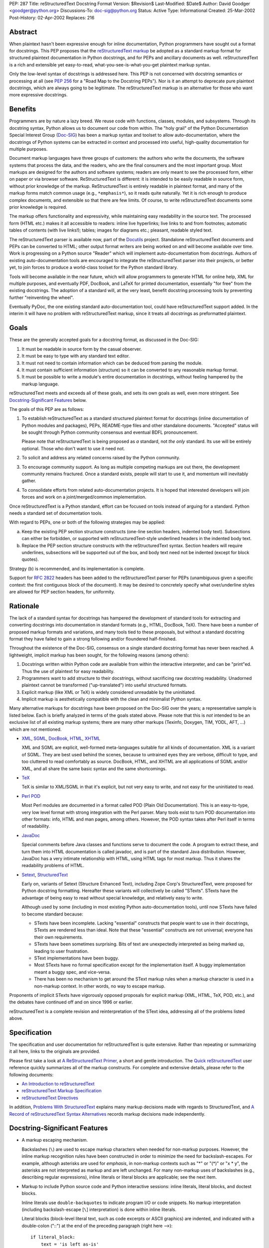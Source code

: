 PEP: 287
Title: reStructuredText Docstring Format
Version: $Revision$
Last-Modified: $Date$
Author: David Goodger <goodger@python.org>
Discussions-To: doc-sig@python.org
Status: Active
Type: Informational
Created: 25-Mar-2002
Post-History: 02-Apr-2002
Replaces: 216


Abstract
========

When plaintext hasn't been expressive enough for inline documentation,
Python programmers have sought out a format for docstrings.  This PEP
proposes that the `reStructuredText markup`_ be adopted as a standard
markup format for structured plaintext documentation in Python
docstrings, and for PEPs and ancillary documents as well.
reStructuredText is a rich and extensible yet easy-to-read,
what-you-see-is-what-you-get plaintext markup syntax.

Only the low-level syntax of docstrings is addressed here.  This PEP
is not concerned with docstring semantics or processing at all (see
:pep:`256` for a "Road Map to the Docstring PEPs").  Nor is it an attempt
to deprecate pure plaintext docstrings, which are always going to be
legitimate.  The reStructuredText markup is an alternative for those
who want more expressive docstrings.


Benefits
========

Programmers are by nature a lazy breed.  We reuse code with functions,
classes, modules, and subsystems.  Through its docstring syntax,
Python allows us to document our code from within.  The "holy grail"
of the Python Documentation Special Interest Group (Doc-SIG_) has been
a markup syntax and toolset to allow auto-documentation, where the
docstrings of Python systems can be extracted in context and processed
into useful, high-quality documentation for multiple purposes.

Document markup languages have three groups of customers: the authors
who write the documents, the software systems that process the data,
and the readers, who are the final consumers and the most important
group.  Most markups are designed for the authors and software
systems; readers are only meant to see the processed form, either on
paper or via browser software.  ReStructuredText is different: it is
intended to be easily readable in source form, without prior knowledge
of the markup.  ReStructuredText is entirely readable in plaintext
format, and many of the markup forms match common usage (e.g.,
``*emphasis*``), so it reads quite naturally.  Yet it is rich enough
to produce complex documents, and extensible so that there are few
limits.  Of course, to write reStructuredText documents some prior
knowledge is required.

The markup offers functionality and expressivity, while maintaining
easy readability in the source text.  The processed form (HTML etc.)
makes it all accessible to readers: inline live hyperlinks; live links
to and from footnotes; automatic tables of contents (with live
links!); tables; images for diagrams etc.; pleasant, readable styled
text.

The reStructuredText parser is available now, part of the Docutils_
project.  Standalone reStructuredText documents and PEPs can be
converted to HTML; other output format writers are being worked on and
will become available over time.  Work is progressing on a Python
source "Reader" which will implement auto-documentation from
docstrings.  Authors of existing auto-documentation tools are
encouraged to integrate the reStructuredText parser into their
projects, or better yet, to join forces to produce a world-class
toolset for the Python standard library.

Tools will become available in the near future, which will allow
programmers to generate HTML for online help, XML for multiple
purposes, and eventually PDF, DocBook, and LaTeX for printed
documentation, essentially "for free" from the existing docstrings.
The adoption of a standard will, at the very least, benefit docstring
processing tools by preventing further "reinventing the wheel".

Eventually PyDoc, the one existing standard auto-documentation tool,
could have reStructuredText support added.  In the interim it will
have no problem with reStructuredText markup, since it treats all
docstrings as preformatted plaintext.


Goals
=====

These are the generally accepted goals for a docstring format, as
discussed in the Doc-SIG:

1. It must be readable in source form by the casual observer.

2. It must be easy to type with any standard text editor.

3. It must not need to contain information which can be deduced from
   parsing the module.

4. It must contain sufficient information (structure) so it can be
   converted to any reasonable markup format.

5. It must be possible to write a module's entire documentation in
   docstrings, without feeling hampered by the markup language.

reStructuredText meets and exceeds all of these goals, and sets its
own goals as well, even more stringent.  See `Docstring-Significant
Features`_ below.

The goals of this PEP are as follows:

1. To establish reStructuredText as a standard structured plaintext
   format for docstrings (inline documentation of Python modules and
   packages), PEPs, README-type files and other standalone documents.
   "Accepted" status will be sought through Python community consensus
   and eventual BDFL pronouncement.

   Please note that reStructuredText is being proposed as *a*
   standard, not *the only* standard.  Its use will be entirely
   optional.  Those who don't want to use it need not.

2. To solicit and address any related concerns raised by the Python
   community.

3. To encourage community support.  As long as multiple competing
   markups are out there, the development community remains fractured.
   Once a standard exists, people will start to use it, and momentum
   will inevitably gather.

4. To consolidate efforts from related auto-documentation projects.
   It is hoped that interested developers will join forces and work on
   a joint/merged/common implementation.

Once reStructuredText is a Python standard, effort can be focused on
tools instead of arguing for a standard.  Python needs a standard set
of documentation tools.

With regard to PEPs, one or both of the following strategies may be
applied:

a) Keep the existing PEP section structure constructs (one-line
   section headers, indented body text).  Subsections can either be
   forbidden, or supported with reStructuredText-style underlined
   headers in the indented body text.

b) Replace the PEP section structure constructs with the
   reStructuredText syntax.  Section headers will require underlines,
   subsections will be supported out of the box, and body text need
   not be indented (except for block quotes).

Strategy (b) is recommended, and its implementation is complete.

Support for :rfc:`2822` headers has been added to the reStructuredText
parser for PEPs (unambiguous given a specific context: the first
contiguous block of the document).  It may be desired to concretely
specify what over/underline styles are allowed for PEP section
headers, for uniformity.


Rationale
=========

The lack of a standard syntax for docstrings has hampered the
development of standard tools for extracting and converting docstrings
into documentation in standard formats (e.g., HTML, DocBook, TeX).
There have been a number of proposed markup formats and variations,
and many tools tied to these proposals, but without a standard
docstring format they have failed to gain a strong following and/or
floundered half-finished.

Throughout the existence of the Doc-SIG, consensus on a single
standard docstring format has never been reached.  A lightweight,
implicit markup has been sought, for the following reasons (among
others):

1. Docstrings written within Python code are available from within the
   interactive interpreter, and can be "print"ed.  Thus the use of
   plaintext for easy readability.

2. Programmers want to add structure to their docstrings, without
   sacrificing raw docstring readability.  Unadorned plaintext cannot
   be transformed ("up-translated") into useful structured formats.

3. Explicit markup (like XML or TeX) is widely considered unreadable
   by the uninitiated.

4. Implicit markup is aesthetically compatible with the clean and
   minimalist Python syntax.

Many alternative markups for docstrings have been proposed on the
Doc-SIG over the years; a representative sample is listed below.  Each
is briefly analyzed in terms of the goals stated above.  Please note
that this is *not* intended to be an exclusive list of all existing
markup systems; there are many other markups (Texinfo, Doxygen, TIM,
YODL, AFT, ...) which are not mentioned.

- XML_, SGML_, DocBook_, HTML_, XHTML_

  XML and SGML are explicit, well-formed meta-languages suitable for
  all kinds of documentation.  XML is a variant of SGML.  They are
  best used behind the scenes, because to untrained eyes they are
  verbose, difficult to type, and too cluttered to read comfortably as
  source.  DocBook, HTML, and XHTML are all applications of SGML
  and/or XML, and all share the same basic syntax and the same
  shortcomings.

- TeX_

  TeX is similar to XML/SGML in that it's explicit, but not very easy
  to write, and not easy for the uninitiated to read.

- `Perl POD`_

  Most Perl modules are documented in a format called POD (Plain Old
  Documentation).  This is an easy-to-type, very low level format with
  strong integration with the Perl parser.  Many tools exist to turn
  POD documentation into other formats: info, HTML and man pages,
  among others.  However, the POD syntax takes after Perl itself in
  terms of readability.

- JavaDoc_

  Special comments before Java classes and functions serve to document
  the code.  A program to extract these, and turn them into HTML
  documentation is called javadoc, and is part of the standard Java
  distribution.  However, JavaDoc has a very intimate relationship
  with HTML, using HTML tags for most markup.  Thus it shares the
  readability problems of HTML.

- Setext_, StructuredText_

  Early on, variants of Setext (Structure Enhanced Text), including
  Zope Corp's StructuredText, were proposed for Python docstring
  formatting.  Hereafter these variants will collectively be called
  "STexts".  STexts have the advantage of being easy to read without
  special knowledge, and relatively easy to write.

  Although used by some (including in most existing Python
  auto-documentation tools), until now STexts have failed to become
  standard because:

  - STexts have been incomplete.  Lacking "essential" constructs that
    people want to use in their docstrings, STexts are rendered less
    than ideal.  Note that these "essential" constructs are not
    universal; everyone has their own requirements.

  - STexts have been sometimes surprising.  Bits of text are
    unexpectedly interpreted as being marked up, leading to user
    frustration.

  - SText implementations have been buggy.

  - Most STexts have no formal specification except for the
    implementation itself.  A buggy implementation meant a buggy spec,
    and vice-versa.

  - There has been no mechanism to get around the SText markup rules
    when a markup character is used in a non-markup context.  In other
    words, no way to escape markup.

Proponents of implicit STexts have vigorously opposed proposals for
explicit markup (XML, HTML, TeX, POD, etc.), and the debates have
continued off and on since 1996 or earlier.

reStructuredText is a complete revision and reinterpretation of the
SText idea, addressing all of the problems listed above.


Specification
=============

The specification and user documentation for reStructuredText is
quite extensive.  Rather than repeating or summarizing it all
here, links to the originals are provided.

Please first take a look at `A ReStructuredText Primer`_, a short and
gentle introduction.  The `Quick reStructuredText`_ user reference
quickly summarizes all of the markup constructs.  For complete and
extensive details, please refer to the following documents:

- `An Introduction to reStructuredText`_

- `reStructuredText Markup Specification`_

- `reStructuredText Directives`_

In addition, `Problems With StructuredText`_ explains many markup
decisions made with regards to StructuredText, and `A Record of
reStructuredText Syntax Alternatives`_ records markup decisions made
independently.


Docstring-Significant Features
==============================

- A markup escaping mechanism.

  Backslashes (``\``) are used to escape markup characters when needed
  for non-markup purposes.  However, the inline markup recognition
  rules have been constructed in order to minimize the need for
  backslash-escapes.  For example, although asterisks are used for
  *emphasis*, in non-markup contexts such as "*" or "(*)" or "x * y",
  the asterisks are not interpreted as markup and are left unchanged.
  For many non-markup uses of backslashes (e.g., describing regular
  expressions), inline literals or literal blocks are applicable; see
  the next item.

- Markup to include Python source code and Python interactive
  sessions: inline literals, literal blocks, and doctest blocks.

  Inline literals use ``double-backquotes`` to indicate program I/O or
  code snippets.  No markup interpretation (including backslash-escape
  [``\``] interpretation) is done within inline literals.

  Literal blocks (block-level literal text, such as code excerpts or
  ASCII graphics) are indented, and indicated with a double-colon
  ("::") at the end of the preceding paragraph (right here -->)::

      if literal_block:
          text = 'is left as-is'
          spaces_and_linebreaks = 'are preserved'
          markup_processing = None

  Doctest blocks begin with ">>> " and end with a blank line.  Neither
  indentation nor literal block double-colons are required.  For
  example::

      Here's a doctest block:

      >>> print 'Python-specific usage examples; begun with ">>>"'
      Python-specific usage examples; begun with ">>>"
      >>> print '(cut and pasted from interactive sessions)'
      (cut and pasted from interactive sessions)

- Markup that isolates a Python identifier: interpreted text.

  Text enclosed in single backquotes is recognized as "interpreted
  text", whose interpretation is application-dependent.  In the
  context of a Python docstring, the default interpretation of
  interpreted text is as Python identifiers.  The text will be marked
  up with a hyperlink connected to the documentation for the
  identifier given.  Lookup rules are the same as in Python itself:
  LGB namespace lookups (local, global, builtin).  The "role" of the
  interpreted text (identifying a class, module, function, etc.) is
  determined implicitly from the namespace lookup.  For example::

      class Keeper(Storer):

          """
          Keep data fresher longer.

          Extend `Storer`.  Class attribute `instances` keeps track
          of the number of `Keeper` objects instantiated.
          """

          instances = 0
          """How many `Keeper` objects are there?"""

          def __init__(self):
              """
              Extend `Storer.__init__()` to keep track of
              instances.  Keep count in `self.instances` and data
              in `self.data`.
              """
              Storer.__init__(self)
              self.instances += 1

              self.data = []
              """Store data in a list, most recent last."""

          def storedata(self, data):
              """
              Extend `Storer.storedata()`; append new `data` to a
              list (in `self.data`).
              """
              self.data = data

  Each piece of interpreted text is looked up according to the local
  namespace of the block containing its docstring.

- Markup that isolates a Python identifier and specifies its type:
  interpreted text with roles.

  Although the Python source context reader is designed not to require
  explicit roles, they may be used.  To classify identifiers
  explicitly, the role is given along with the identifier in either
  prefix or suffix form::

      Use :method:`Keeper.storedata` to store the object's data in
      `Keeper.data`:instance_attribute:.

  The syntax chosen for roles is verbose, but necessarily so (if
  anyone has a better alternative, please post it to the Doc-SIG_).
  The intention of the markup is that there should be little need to
  use explicit roles; their use is to be kept to an absolute minimum.

- Markup for "tagged lists" or "label lists": field lists.

  Field lists represent a mapping from field name to field body.
  These are mostly used for extension syntax, such as "bibliographic
  field lists" (representing document metadata such as author, date,
  and version) and extension attributes for directives (see below).
  They may be used to implement methodologies (docstring semantics),
  such as identifying parameters, exceptions raised, etc.; such usage
  is beyond the scope of this PEP.

  A modified :rfc:`2822` syntax is used, with a colon *before* as well as
  *after* the field name.  Field bodies are more versatile as well;
  they may contain multiple field bodies (even nested field lists).
  For example::

      :Date: 2002-03-22
      :Version: 1
      :Authors:
          - Me
          - Myself
          - I

  Standard :rfc:`2822` header syntax cannot be used for this construct
  because it is ambiguous.  A word followed by a colon at the
  beginning of a line is common in written text.

- Markup extensibility: directives and substitutions.

  Directives are used as an extension mechanism for reStructuredText,
  a way of adding support for new block-level constructs without
  adding new syntax.  Directives for images, admonitions (note,
  caution, etc.), and tables of contents generation (among others)
  have been implemented.  For example, here's how to place an image::

      .. image:: mylogo.png

  Substitution definitions allow the power and flexibility of
  block-level directives to be shared by inline text.  For example::

      The |biohazard| symbol must be used on containers used to
      dispose of medical waste.

      .. |biohazard| image:: biohazard.png

- Section structure markup.

  Section headers in reStructuredText use adornment via underlines
  (and possibly overlines) rather than indentation.  For example::

      This is a Section Title
      =======================

      This is a Subsection Title
      --------------------------

      This paragraph is in the subsection.

      This is Another Section Title
      =============================

      This paragraph is in the second section.


Questions & Answers
===================

1. Is reStructuredText rich enough?

   Yes, it is for most people.  If it lacks some construct that is
   required for a specific application, it can be added via the
   directive mechanism.  If a useful and common construct has been
   overlooked and a suitably readable syntax can be found, it can be
   added to the specification and parser.

2. Is reStructuredText *too* rich?

   For specific applications or individuals, perhaps.  In general, no.

   Since the very beginning, whenever a docstring markup syntax has
   been proposed on the Doc-SIG_, someone has complained about the
   lack of support for some construct or other.  The reply was often
   something like, "These are docstrings we're talking about, and
   docstrings shouldn't have complex markup."  The problem is that a
   construct that seems superfluous to one person may be absolutely
   essential to another.

   reStructuredText takes the opposite approach: it provides a rich
   set of implicit markup constructs (plus a generic extension
   mechanism for explicit markup), allowing for all kinds of
   documents.  If the set of constructs is too rich for a particular
   application, the unused constructs can either be removed from the
   parser (via application-specific overrides) or simply omitted by
   convention.

3. Why not use indentation for section structure, like StructuredText
   does?  Isn't it more "Pythonic"?

   Guido van Rossum wrote the following in a 2001-06-13 Doc-SIG post:

       I still think that using indentation to indicate sectioning is
       wrong.  If you look at how real books and other print
       publications are laid out, you'll notice that indentation is
       used frequently, but mostly at the intra-section level.
       Indentation can be used to offset lists, tables, quotations,
       examples, and the like.  (The argument that docstrings are
       different because they are input for a text formatter is wrong:
       the whole point is that they are also readable without
       processing.)

       I reject the argument that using indentation is Pythonic: text
       is not code, and different traditions and conventions hold.
       People have been presenting text for readability for over 30
       centuries.  Let's not innovate needlessly.

   See `Section Structure via Indentation`__ in `Problems With
   StructuredText`_ for further elaboration.

   __ http://docutils.sourceforge.net/docs/dev/rst/problems.html
      #section-structure-via-indentation

4. Why use reStructuredText for PEPs?  What's wrong with the existing
   standard?

   The existing standard for PEPs is very limited in terms of general
   expressibility, and referencing is especially lacking for such a
   reference-rich document type.  PEPs are currently converted into
   HTML, but the results (mostly monospaced text) are less than
   attractive, and most of the value-added potential of HTML
   (especially inline hyperlinks) is untapped.

   Making reStructuredText a standard markup for PEPs will enable much
   richer expression, including support for section structure, inline
   markup, graphics, and tables.  In several PEPs there are ASCII
   graphics diagrams, which are all that plaintext documents can
   support.  Since PEPs are made available in HTML form, the ability
   to include proper diagrams would be immediately useful.

   Current PEP practices allow for reference markers in the form "[1]"
   in the text, and the footnotes/references themselves are listed in
   a section toward the end of the document.  There is currently no
   hyperlinking between the reference marker and the
   footnote/reference itself (it would be possible to add this to
   pep2html.py, but the "markup" as it stands is ambiguous and
   mistakes would be inevitable).  A PEP with many references (such as
   this one ;-) requires a lot of flipping back and forth.  When
   revising a PEP, often new references are added or unused references
   deleted.  It is painful to renumber the references, since it has to
   be done in two places and can have a cascading effect (insert a
   single new reference 1, and every other reference has to be
   renumbered; always adding new references to the end is suboptimal).
   It is easy for references to go out of sync.

   PEPs use references for two purposes: simple URL references and
   footnotes.  reStructuredText differentiates between the two.  A PEP
   might contain references like this::

       Abstract

           This PEP proposes adding frungible doodads [1] to the core.
           It extends PEP 9876 [2] via the BCA [3] mechanism.

       ...

       References and Footnotes

           [1] http://www.example.org/

           [2] PEP 9876, Let's Hope We Never Get Here
               http://peps.python.org/pep-9876/

           [3] "Bogus Complexity Addition"

   Reference 1 is a simple URL reference.  Reference 2 is a footnote
   containing text and a URL.  Reference 3 is a footnote containing
   text only.  Rewritten using reStructuredText, this PEP could look
   like this::

       Abstract
       ========

       This PEP proposes adding `frungible doodads`_ to the core.  It
       extends PEP 9876 [#pep9876]_ via the BCA [#]_ mechanism.

       ...

       References & Footnotes
       ======================

       .. _frungible doodads: http://www.example.org/

       .. [#pep9876] PEP 9876, Let's Hope We Never Get Here

       .. [#] "Bogus Complexity Addition"

   URLs and footnotes can be defined close to their references if
   desired, making them easier to read in the source text, and making
   the PEPs easier to revise.  The "References and Footnotes" section
   can be auto-generated with a document tree transform.  Footnotes
   from throughout the PEP would be gathered and displayed under a
   standard header.  If URL references should likewise be written out
   explicitly (in citation form), another tree transform could be
   used.

   URL references can be named ("frungible doodads"), and can be
   referenced from multiple places in the document without additional
   definitions.  When converted to HTML, references will be replaced
   with inline hyperlinks (HTML <a> tags).  The two footnotes are
   automatically numbered, so they will always stay in sync.  The
   first footnote also contains an internal reference name, "pep9876",
   so it's easier to see the connection between reference and footnote
   in the source text.  Named footnotes can be referenced multiple
   times, maintaining consistent numbering.

   The "#pep9876" footnote could also be written in the form of a
   citation::

       It extends PEP 9876 [PEP9876]_ ...

       .. [PEP9876] PEP 9876, Let's Hope We Never Get Here

   Footnotes are numbered, whereas citations use text for their
   references.

5. Wouldn't it be better to keep the docstring and PEP proposals
   separate?

   The PEP markup proposal may be removed if it is deemed that there
   is no need for PEP markup, or it could be made into a separate PEP.
   If accepted, :pep:`1`, PEP Purpose and Guidelines, and :pep:`9`,
   Sample PEP Template will be updated.

   It seems natural to adopt a single consistent markup standard for
   all uses of structured plaintext in Python, and to propose it all
   in one place.

6. The existing pep2html.py script converts the existing PEP format to
   HTML.  How will the new-format PEPs be converted to HTML?

   A new version of pep2html.py with integrated reStructuredText
   parsing has been completed.  The Docutils project supports PEPs
   with a "PEP Reader" component, including all functionality
   currently in pep2html.py (auto-recognition of PEP & RFC references,
   email masking, etc.).

7. Who's going to convert the existing PEPs to reStructuredText?

   PEP authors or volunteers may convert existing PEPs if they like,
   but there is no requirement to do so.  The reStructuredText-based
   PEPs will coexist with the old PEP standard.  The pep2html.py
   mentioned in answer 6 processes both old and new standards.

8. Why use reStructuredText for README and other ancillary files?

   The reasoning given for PEPs in answer 4 above also applies to
   README and other ancillary files.  By adopting a standard markup,
   these files can be converted to attractive cross-referenced HTML
   and put up on python.org.  Developers of other projects can also
   take advantage of this facility for their own documentation.

9. Won't the superficial similarity to existing markup conventions
   cause problems, and result in people writing invalid markup (and
   not noticing, because the plaintext looks natural)?  How forgiving
   is reStructuredText of "not quite right" markup?

   There will be some mis-steps, as there would be when moving from
   one programming language to another.  As with any language,
   proficiency grows with experience.  Luckily, reStructuredText is a
   very little language indeed.

   As with any syntax, there is the possibility of syntax errors.  It
   is expected that a user will run the processing system over their
   input and check the output for correctness.

   In a strict sense, the reStructuredText parser is very unforgiving
   (as it should be; :pep:`"In the face of ambiguity, refuse the temptation
   to guess" <20>` applies to parsing markup as well as computer
   languages).  Here's design goal 3 from `An Introduction to
   reStructuredText`_:

       Unambiguous.  The rules for markup must not be open for
       interpretation.  For any given input, there should be one and
       only one possible output (including error output).

   While unforgiving, at the same time the parser does try to be
   helpful by producing useful diagnostic output ("system messages").
   The parser reports problems, indicating their level of severity
   (from least to most: debug, info, warning, error, severe).  The
   user or the client software can decide on reporting thresholds;
   they can ignore low-level problems or cause high-level problems to
   bring processing to an immediate halt.  Problems are reported
   during the parse as well as included in the output, often with
   two-way links between the source of the problem and the system
   message explaining it.

10. Will the docstrings in the Python standard library modules be
    converted to reStructuredText?

    No.  Python's library reference documentation is maintained
    separately from the source.  Docstrings in the Python standard
    library should not try to duplicate the library reference
    documentation.  The current policy for docstrings in the Python
    standard library is that they should be no more than concise
    hints, simple and markup-free (although many *do* contain ad-hoc
    implicit markup).

11. I want to write all my strings in Unicode.  Will anything
    break?

    The parser fully supports Unicode.  Docutils supports arbitrary
    input and output encodings.

12. Why does the community need a new structured text design?

    The existing structured text designs are deficient, for the
    reasons given in "Rationale" above.  reStructuredText aims to be a
    complete markup syntax, within the limitations of the "readable
    plaintext" medium.

13. What is wrong with existing documentation methodologies?

    What existing methodologies?  For Python docstrings, there is
    **no** official standard markup format, let alone a documentation
    methodology akin to JavaDoc.  The question of methodology is at a
    much higher level than syntax (which this PEP addresses).  It is
    potentially much more controversial and difficult to resolve, and
    is intentionally left out of this discussion.


References & Footnotes
======================

.. _reStructuredText markup: http://docutils.sourceforge.net/rst.html

.. _Doc-SIG: http://www.python.org/sigs/doc-sig/

.. _XML: http://www.w3.org/XML/

.. _SGML: http://www.oasis-open.org/cover/general.html

.. _DocBook: http://docbook.org/tdg/en/html/docbook.html

.. _HTML: http://www.w3.org/MarkUp/

.. _XHTML: http://www.w3.org/MarkUp/#xhtml1

.. _TeX: http://www.tug.org/interest.html

.. _Perl POD: http://perldoc.perl.org/perlpod.html

.. _JavaDoc: http://java.sun.com/j2se/javadoc/

.. _Setext: http://docutils.sourceforge.net/mirror/setext.html

.. _StructuredText:
   http://www.zope.org/DevHome/Members/jim/StructuredTextWiki/FrontPage

.. _A ReStructuredText Primer:
   http://docutils.sourceforge.net/docs/user/rst/quickstart.html

.. _Quick reStructuredText:
   http://docutils.sourceforge.net/docs/user/rst/quickref.html

.. _An Introduction to reStructuredText:
   http://docutils.sourceforge.net/docs/ref/rst/introduction.html

.. _reStructuredText Markup Specification:
   http://docutils.sourceforge.net/docs/ref/rst/restructuredtext.html

.. _reStructuredText Directives:
   http://docutils.sourceforge.net/docs/ref/rst/directives.html

.. _Problems with StructuredText:
   http://docutils.sourceforge.net/docs/dev/rst/problems.html

.. _A Record of reStructuredText Syntax Alternatives:
   http://docutils.sourceforge.net/docs/dev/rst/alternatives.html

.. _Docutils: http://docutils.sourceforge.net/


Copyright
=========

This document has been placed in the public domain.


Acknowledgements
================

Some text is borrowed from :pep:`216`, Docstring Format, by
Moshe Zadka.

Special thanks to all members past & present of the Python Doc-SIG_.
